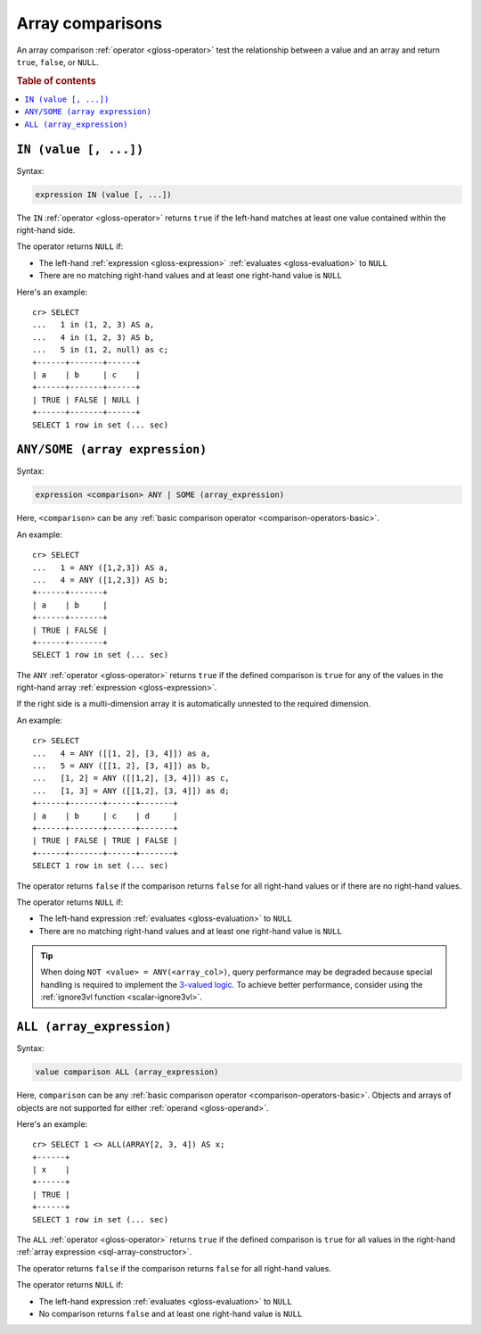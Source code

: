 .. highlight:: psql

.. _sql_array_comparisons:

Array comparisons
=================

An array comparison :ref:`operator <gloss-operator>` test the relationship
between a value and an array and return ``true``, ``false``, or ``NULL``.

.. SEEALSO::

    :ref:`sql_subquery_expressions`

.. rubric:: Table of contents

.. contents::
   :local:

.. _sql_in_array_comparison:

``IN (value [, ...])``
----------------------

Syntax:

.. code-block:: sql

    expression IN (value [, ...])

The ``IN`` :ref:`operator <gloss-operator>` returns ``true`` if the left-hand
matches at least one value contained within the right-hand side.

The operator returns ``NULL`` if:

- The left-hand :ref:`expression <gloss-expression>` :ref:`evaluates
  <gloss-evaluation>` to ``NULL``

- There are no matching right-hand values and at least one right-hand value is
  ``NULL``

Here's an example::

    cr> SELECT
    ...   1 in (1, 2, 3) AS a,
    ...   4 in (1, 2, 3) AS b,
    ...   5 in (1, 2, null) as c;
    +------+-------+------+
    | a    | b     | c    |
    +------+-------+------+
    | TRUE | FALSE | NULL |
    +------+-------+------+
    SELECT 1 row in set (... sec)


.. _sql_any_array_comparison:

``ANY/SOME (array expression)``
-------------------------------

Syntax:

.. code-block:: sql

    expression <comparison> ANY | SOME (array_expression)

Here, ``<comparison>`` can be any :ref:`basic comparison operator
<comparison-operators-basic>`.

An example::

    cr> SELECT
    ...   1 = ANY ([1,2,3]) AS a,
    ...   4 = ANY ([1,2,3]) AS b;
    +------+-------+
    | a    | b     |
    +------+-------+
    | TRUE | FALSE |
    +------+-------+
    SELECT 1 row in set (... sec)

The ``ANY`` :ref:`operator <gloss-operator>` returns ``true`` if the defined
comparison is ``true`` for any of the values in the right-hand array
:ref:`expression <gloss-expression>`.

If the right side is a multi-dimension array it is automatically unnested to the
required dimension.

An example::


    cr> SELECT
    ...   4 = ANY ([[1, 2], [3, 4]]) as a,
    ...   5 = ANY ([[1, 2], [3, 4]]) as b,
    ...   [1, 2] = ANY ([[1,2], [3, 4]]) as c,
    ...   [1, 3] = ANY ([[1,2], [3, 4]]) as d;
    +------+-------+------+-------+
    | a    | b     | c    | d     |
    +------+-------+------+-------+
    | TRUE | FALSE | TRUE | FALSE |
    +------+-------+------+-------+
    SELECT 1 row in set (... sec)


The operator returns ``false`` if the comparison returns ``false`` for all
right-hand values or if there are no right-hand values.

The operator returns ``NULL`` if:

- The left-hand expression :ref:`evaluates <gloss-evaluation>` to ``NULL``

- There are no matching right-hand values and at least one right-hand value is
  ``NULL``

.. TIP::

    When doing ``NOT <value> = ANY(<array_col>)``, query performance may be
    degraded because special handling is required to implement the `3-valued
    logic`_. To achieve better performance, consider using the :ref:`ignore3vl
    function <scalar-ignore3vl>`.


.. _all_array_comparison:

``ALL (array_expression)``
--------------------------

Syntax:

.. code-block:: sql

    value comparison ALL (array_expression)

Here, ``comparison`` can be any :ref:`basic comparison operator
<comparison-operators-basic>`. Objects and arrays of objects are not supported
for either :ref:`operand <gloss-operand>`.

Here's an example::

    cr> SELECT 1 <> ALL(ARRAY[2, 3, 4]) AS x;
    +------+
    | x    |
    +------+
    | TRUE |
    +------+
    SELECT 1 row in set (... sec)


The ``ALL`` :ref:`operator <gloss-operator>` returns ``true`` if the defined
comparison is ``true`` for all values in the right-hand :ref:`array expression
<sql-array-constructor>`.

The operator returns ``false`` if the comparison returns ``false`` for all
right-hand values.

The operator returns ``NULL`` if:

- The left-hand expression :ref:`evaluates <gloss-evaluation>` to ``NULL``

- No comparison returns ``false`` and at least one right-hand value is ``NULL``


.. _3-valued logic: https://en.wikipedia.org/wiki/Null_(SQL)#Comparisons_with_NULL_and_the_three-valued_logic_(3VL)
